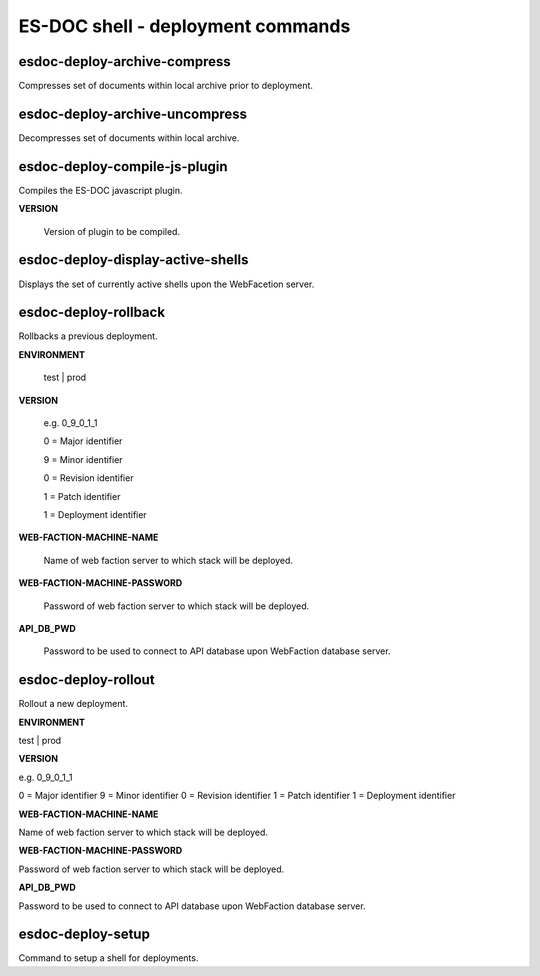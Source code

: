 ============================
ES-DOC shell - deployment commands
============================

esdoc-deploy-archive-compress
----------------------------

Compresses set of documents within local archive prior to deployment.

esdoc-deploy-archive-uncompress
----------------------------

Decompresses set of documents within local archive.

esdoc-deploy-compile-js-plugin
----------------------------

Compiles the ES-DOC javascript plugin.

**VERSION**

	Version of plugin to be compiled.

esdoc-deploy-display-active-shells
----------------------------

Displays the set of currently active shells upon the WebFacetion server.

esdoc-deploy-rollback
----------------------------

Rollbacks a previous deployment.

**ENVIRONMENT**

	test | prod

**VERSION**

	e.g. 0_9_0_1_1

	0 = Major identifier

	9 = Minor identifier

	0 = Revision identifier

	1 = Patch identifier

	1 = Deployment identifier


**WEB-FACTION-MACHINE-NAME**

	Name of web faction server to which stack will be deployed.


**WEB-FACTION-MACHINE-PASSWORD**

	Password of web faction server to which stack will be deployed.

**API_DB_PWD**

	Password to be used to connect to API database upon WebFaction database server.

esdoc-deploy-rollout
----------------------------

Rollout a new deployment.

**ENVIRONMENT**

test | prod

**VERSION**

e.g. 0_9_0_1_1

0 = Major identifier
9 = Minor identifier
0 = Revision identifier
1 = Patch identifier
1 = Deployment identifier

**WEB-FACTION-MACHINE-NAME**

Name of web faction server to which stack will be deployed.

**WEB-FACTION-MACHINE-PASSWORD**

Password of web faction server to which stack will be deployed.

**API_DB_PWD**

Password to be used to connect to API database upon WebFaction database server.

esdoc-deploy-setup
----------------------------

Command to setup a shell for deployments.
